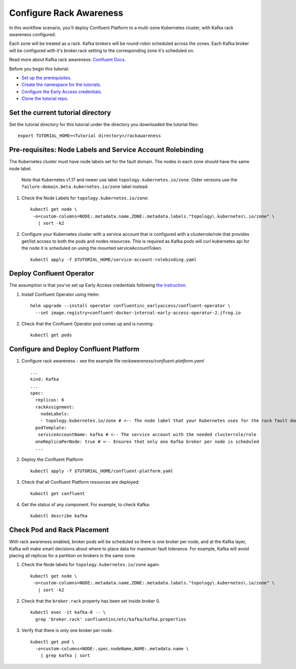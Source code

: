 Configure Rack Awareness
=========================

In this workflow scenario, you'll deploy Confluent Platform to a multi-zone Kubernetes cluster, with Kafka rack awareness configured.

Each zone will be treated as a rack. Kafka brokers will be round-robin scheduled across the zones. 
Each Kafka broker will be configured with it's broker.rack setting to the corresponding zone it's scheduled on.

Read more about Kafka rack awareness: `Confluent Docs <https://docs.confluent.io/platform/current/kafka/post-deployment.html#balancing-replicas-across-racks>`__.

Before you begin this tutorial:

* `Set up the prerequisites <https://github.com/confluentinc/operator-earlyaccess#pre-requisites>`__.

* `Create the namespace for the tutorials <https://github.com/confluentinc/operator-earlyaccess#set-up-the-kubernetes-cluster>`__.

* `Configure the Early Access credentials <https://github.com/confluentinc/operator-earlyaccess#configure-early-access-credentials>`__.

* `Clone the tutorial repo <https://github.com/confluentinc/operator-earlyaccess#download-confluent-operator-tutorial-package>`__.

==================================
Set the current tutorial directory
==================================

Set the tutorial directory for this tutorial under the directory you downloaded
the tutorial files:

::
   
  export TUTORIAL_HOME=<Tutorial directory>/rackawareness

===========================================================
Pre-requisites: Node Labels and Service Account Rolebinding
===========================================================

The Kubernetes cluster must have node labels set for the fault domain. The nodes in each zone should have the same node label.

  Note that Kubernetes v1.17 and newer use label ``topology.kubernetes.io/zone``. Older versions use the ``failure-domain.beta.kubernetes.io/zone`` label instead.


#. Check the Node Labels for ``topology.kubernetes.io/zone``:

   ::

    kubectl get node \
     -o=custom-columns=NODE:.metadata.name,ZONE:.metadata.labels."topology\.kubernetes\.io/zone" \
       | sort -k2


#. Configure your Kubernetes cluster with a service account that is configured with a clusterrole/role that provides get/list access to both the pods and nodes resources. This is required as Kafka pods will curl kubernetes api for the node it is scheduled on using the mounted serviceAccountToken.

   ::

     kubectl apply -f $TUTORIAL_HOME/service-account-rolebinding.yaml

=========================
Deploy Confluent Operator
=========================

The assumption is that you’ve set up Early Access credentials following `the
instruction
<https://github.com/confluentinc/operator-earlyaccess/blob/master/README.rst>`__.

#. Install Confluent Operator using Helm:

   ::

     helm upgrade --install operator confluentinc_earlyaccess/confluent-operator \
       --set image.registry=confluent-docker-internal-early-access-operator-2.jfrog.io
  
#. Check that the Confluent Operator pod comes up and is running:

   ::
     
     kubectl get pods

=======================================
Configure and Deploy Confluent Platform
=======================================

#. Configure rack awareness - see the example file `rackawareness/confluent-platform.yaml`

   ::

     ...
     kind: Kafka
     ...
     spec:
       replicas: 6
       rackAssignment:
         nodeLabels:
         - topology.kubernetes.io/zone # <-- The node label that your Kubernetes uses for the rack fault domain
       podTemplate:
        serviceAccountName: kafka # <-- The service account with the needed clusterrole/role
       oneReplicaPerNode: true # <-- Ensures that only one Kafka broker per node is scheduled
       ...

#. Deploy the Confluent Platform

   ::

     kubectl apply -f $TUTORIAL_HOME/confluent-platform.yaml

#. Check that all Confluent Platform resources are deployed:

   ::
   
     kubectl get confluent

#. Get the status of any component. For example, to check Kafka:

   ::
   
     kubectl describe kafka

============================
Check Pod and Rack Placement
============================

With rack awareness enabled, broker pods will be scheduled so
there is one broker per node, and at the Kafka layer, Kafka will
make smart decisions about where to place data for maximum fault tolerance.
For example, Kafka will avoid placing all replicas for a partition on brokers
in the same zone.

#. Check the Node labels for ``topology.kubernetes.io/zone`` again:

   ::

    kubectl get node \
     -o=custom-columns=NODE:.metadata.name,ZONE:.metadata.labels."topology\.kubernetes\.io/zone" \
       | sort -k2

#. Check that the ``broker.rack`` property has been set inside broker 0.

   ::
    
     kubectl exec -it kafka-0 -- \
       grep 'broker.rack' confluentinc/etc/kafka/kafka.properties

#. Verify that there is only one broker per node.

   ::

     kubectl get pod \
       -o=custom-columns=NODE:.spec.nodeName,NAME:.metadata.name \
         | grep kafka | sort
      